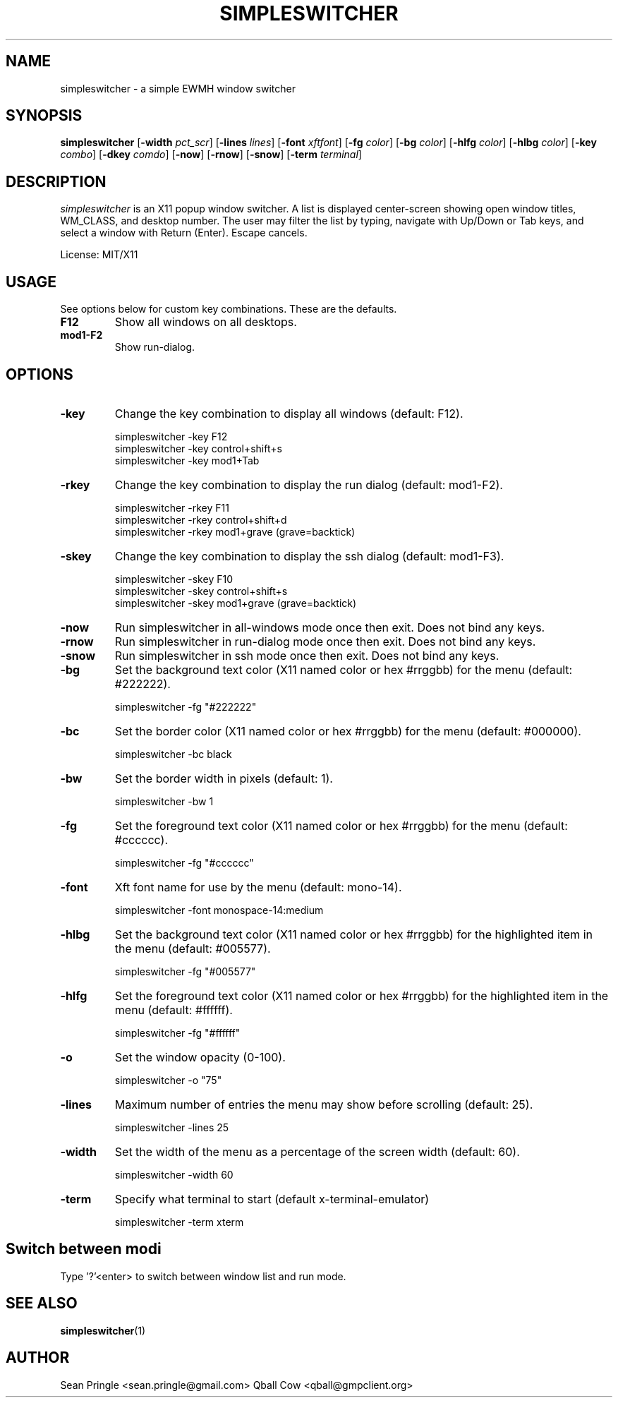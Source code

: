 .TH SIMPLESWITCHER 1 simpleswitcher
.SH NAME
simpleswitcher \- a simple EWMH window switcher
.SH SYNOPSIS
.B simpleswitcher
.RB [ \-width
.IR pct_scr ]
.RB [ \-lines
.IR lines ]
.RB [ \-font
.IR xftfont ]
.RB [ \-fg
.IR color ]
.RB [ \-bg
.IR color ]
.RB [ \-hlfg
.IR color ]
.RB [ \-hlbg
.IR color ]
.RB [ \-key
.IR combo ]
.RB [ \-dkey
.IR comdo ]
.RB [ \-now ]
.RB [ \-rnow ]
.RB [ \-snow ]
.RB [ \-term
.IR terminal ]

.SH DESCRIPTION
.I simpleswitcher
is an X11 popup window switcher. A list is displayed center-screen showing open window titles, WM_CLASS, and desktop number. The user may filter the list by typing, navigate with Up/Down or Tab keys, and select a window with Return (Enter). Escape cancels.
.P
License: MIT/X11
.SH USAGE
See options below for custom key combinations. These are the defaults.
.TP
.B F12
Show all windows on all desktops.
.TP
.B mod1-F2 
Show run-dialog.
.SH OPTIONS
.TP
.B -key
Change the key combination to display all windows (default: F12).
.P
.RS
simpleswitcher -key F12
.br
simpleswitcher -key control+shift+s
.br
simpleswitcher -key mod1+Tab
.RE
.TP
.B -rkey
Change the key combination to display the run dialog (default: mod1-F2).
.P
.RS
simpleswitcher -rkey F11
.br
simpleswitcher -rkey control+shift+d
.br
simpleswitcher -rkey mod1+grave (grave=backtick)
.RE
.TP
.B -skey
Change the key combination to display the ssh dialog (default: mod1-F3).
.P
.RS
simpleswitcher -skey F10
.br
simpleswitcher -skey control+shift+s
.br
simpleswitcher -skey mod1+grave (grave=backtick)
.RE
.TP
.B -now
Run simpleswitcher in all-windows mode once then exit. Does not bind any keys.
.TP
.B -rnow
Run simpleswitcher in run-dialog mode once then exit. Does not bind any keys.
.TP
.B -snow
Run simpleswitcher in ssh mode once then exit. Does not bind any keys.
.TP
.B -bg
Set the background text color (X11 named color or hex #rrggbb) for the menu (default: #222222).
.P
.RS
simpleswitcher -fg "#222222"
.RE
.TP
.B -bc
Set the border color (X11 named color or hex #rrggbb) for the menu (default: #000000).
.P
.RS
simpleswitcher -bc black
.RE
.TP
.B -bw
Set the border width in pixels (default: 1).
.P
.RS
simpleswitcher -bw 1
.RE
.TP
.B -fg
Set the foreground text color (X11 named color or hex #rrggbb) for the menu (default: #cccccc).
.P
.RS
simpleswitcher -fg "#cccccc"
.RE
.TP
.B -font
Xft font name for use by the menu (default: mono-14).
.P
.RS
simpleswitcher -font monospace-14:medium
.RE
.TP
.B -hlbg
Set the background text color (X11 named color or hex #rrggbb) for the highlighted item in the menu (default: #005577).
.P
.RS
simpleswitcher -fg "#005577"
.RE
.TP
.B -hlfg
Set the foreground text color (X11 named color or hex #rrggbb) for the highlighted item in the menu (default: #ffffff).
.P
.RS
simpleswitcher -fg "#ffffff"
.RE
.TP
.B -o
Set the window opacity (0-100). 
.P
.RS
simpleswitcher -o "75"
.RE
.TP
.B -lines
Maximum number of entries the menu may show before scrolling (default: 25).
.P
.RS
simpleswitcher -lines 25
.RE
.TP
.B -width
Set the width of the menu as a percentage of the screen width (default: 60).
.P
.RS
simpleswitcher -width 60
.RE
.TP
.B -term
Specify what terminal to start (default x-terminal-emulator)
.P
.RS
simpleswitcher -term xterm
.RE
.SH Switch between modi
Type '?'<enter> to switch between window list and run mode.
.SH SEE ALSO
.BR simpleswitcher (1)
.SH AUTHOR
Sean Pringle <sean.pringle@gmail.com>
Qball Cow <qball@gmpclient.org>
